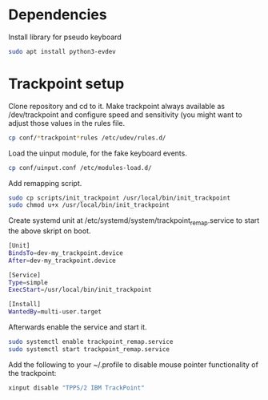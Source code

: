 * Dependencies

Install library for pseudo keyboard

#+BEGIN_SRC sh
sudo apt install python3-evdev
#+END_SRC

* Trackpoint setup

Clone repository and cd to it. Make trackpoint always available as
/dev/trackpoint and configure speed and sensitivity (you might want to
adjust those values in the rules file.

#+BEGIN_SRC sh
cp conf/*trackpoint*rules /etc/udev/rules.d/
#+END_SRC

Load the uinput module, for the fake keyboard events.
#+BEGIN_SRC sh
cp conf/uinput.conf /etc/modules-load.d/
#+END_SRC

Add remapping script. 

#+BEGIN_SRC sh
sudo cp scripts/init_trackpoint /usr/local/bin/init_trackpoint
sudo chmod u+x /usr/local/bin/init_trackpoint
#+END_SRC

Create systemd unit at /etc/systemd/system/trackpoint_remap.service to
start the above skript on boot.

#+BEGIN_SRC sh
[Unit]
BindsTo=dev-my_trackpoint.device
After=dev-my_trackpoint.device

[Service]
Type=simple
ExecStart=/usr/local/bin/init_trackpoint

[Install]
WantedBy=multi-user.target
#+END_SRC

Afterwards enable the service and start it.

#+BEGIN_SRC sh
sudo systemctl enable trackpoint_remap.service
sudo systemctl start trackpoint_remap.service
#+END_SRC


Add the following to your ~/.profile to disable mouse pointer
functionality of the trackpoint:
#+BEGIN_SRC sh
xinput disable "TPPS/2 IBM TrackPoint"
#+END_SRC
